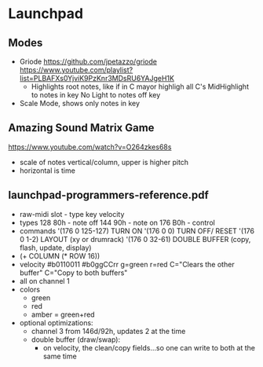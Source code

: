 * Launchpad
** Modes
  - Griode
    https://github.com/jpetazzo/griode
    https://www.youtube.com/playlist?list=PLBAFXs0YjviK9PzKnr3MDsRU6YAJgeH1K
    - Highlights root notes, like if in C mayor highligh all C's
      MidHighlight to notes in key
      No Light to notes off key
  - Scale Mode, shows only notes in key
** Amazing Sound Matrix Game
  https://www.youtube.com/watch?v=O264zkes68s
  - scale of notes vertical/column, upper is higher pitch
  - horizontal is time
** launchpad-programmers-reference.pdf
  - raw-midi slot - type key velocity
  - types
    128 80h - note off
    144 90h - note on
    176 B0h - control
  - commands
    '(176 0 125-127) TURN ON
    '(176 0 0)       TURN OFF/ RESET
    '(176 0 1-2)     LAYOUT (xy or drumrack)
    '(176 0 32-61)   DOUBLE BUFFER (copy, flash, update, display)
  - (+ COLUMN (* ROW 16))
  - velocity
    #b0110011
    #b0ggCCrr g=green r=red C="Clears the other buffer" C="Copy to both buffers"
  - all on channel 1
  - colors
    - green
    - red
    - amber = green+red
  - optional optimizations:
    - channel 3 from 146d/92h, updates 2 at the time
    - double buffer (draw/swap):
      - on velocity, the clean/copy fields...so one can write to both at the same time
